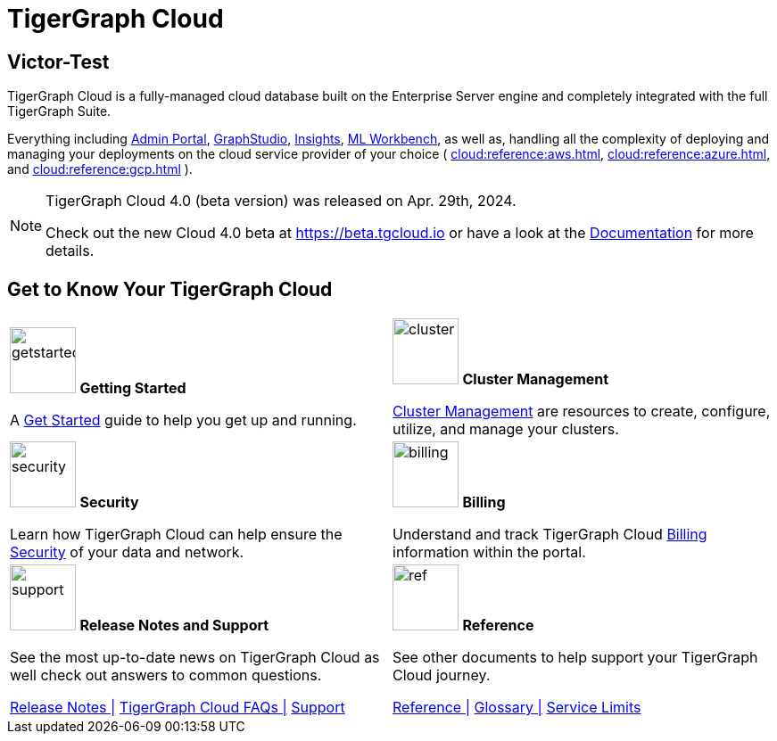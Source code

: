 = TigerGraph Cloud
:experimental:
:page-aliases: cloud-overview.adoc

== Victor-Test

TigerGraph Cloud is a fully-managed cloud database built on the Enterprise Server engine and completely integrated with the full TigerGraph Suite.

Everything including xref:3.9@gui:admin-portal:overview.adoc[Admin Portal], xref:3.9@gui:graphstudio:overview.adoc[GraphStudio], xref:3.9@insights:intro:index.adoc[Insights], xref:1.4@ml-workbench:intro:index.adoc[ML Workbench], as well as,
handling all the complexity of deploying and managing your deployments on the cloud service provider of your choice ( xref:cloud:reference:aws.adoc[], xref:cloud:reference:azure.adoc[], and xref:cloud:reference:gcp.adoc[] ).

[NOTE]
====
TigerGraph Cloud 4.0 (beta version) was released on Apr. 29th, 2024.

Check out the new Cloud 4.0 beta at https://beta.tgcloud.io or have a look at the xref:cloudBeta:overview:index.adoc[Documentation] for more details.
====

== Get to Know Your TigerGraph Cloud

[.home-card,cols="2",grid=none,frame=none, separator=¦]
|===
¦
image:getstarted-homecard.png[alt=getstarted,width=74,height=74]
*Getting Started*

A xref:cloud:start:get_started.adoc[Get Started] guide to help you get up and running.

¦
image:systemmanagment-homecard.png[alt=cluster,width=74,height=74]
*Cluster Management*

xref:cloud:solutions:README.adoc[Cluster Management] are resources to create, configure, utilize, and manage your clusters.

¦
image:security-homecard.png[alt=security,width=74,height=74]
*Security*

Learn how TigerGraph Cloud can help ensure the xref:cloud:security:index.adoc[Security] of your data and network.

¦
image:billing-homecard.png[alt=billing,width=74,height=74]
*Billing*

Understand and track TigerGraph Cloud xref:billing:index.adoc[Billing] information within the portal.

¦
image:documentation-homecard.png[alt=support,width=74,height=74]
*Release Notes and Support*

See the most up-to-date news on TigerGraph Cloud as well check out answers to common questions.

xref:cloud:release-notes:index.adoc[Release Notes |]
xref:support:faqs.adoc[TigerGraph Cloud FAQs |]
xref:cloud:support:support.adoc[Support]

¦
image:referece-homecard.png[alt=ref,width=74,height=74]
*Reference*

See other documents to help support your TigerGraph Cloud journey.

xref:cloud:reference:index.adoc[Reference |]
xref:cloud:reference:glossary.adoc[Glossary |]
xref:cloud:reference:service-limits.adoc[Service Limits]

|===

